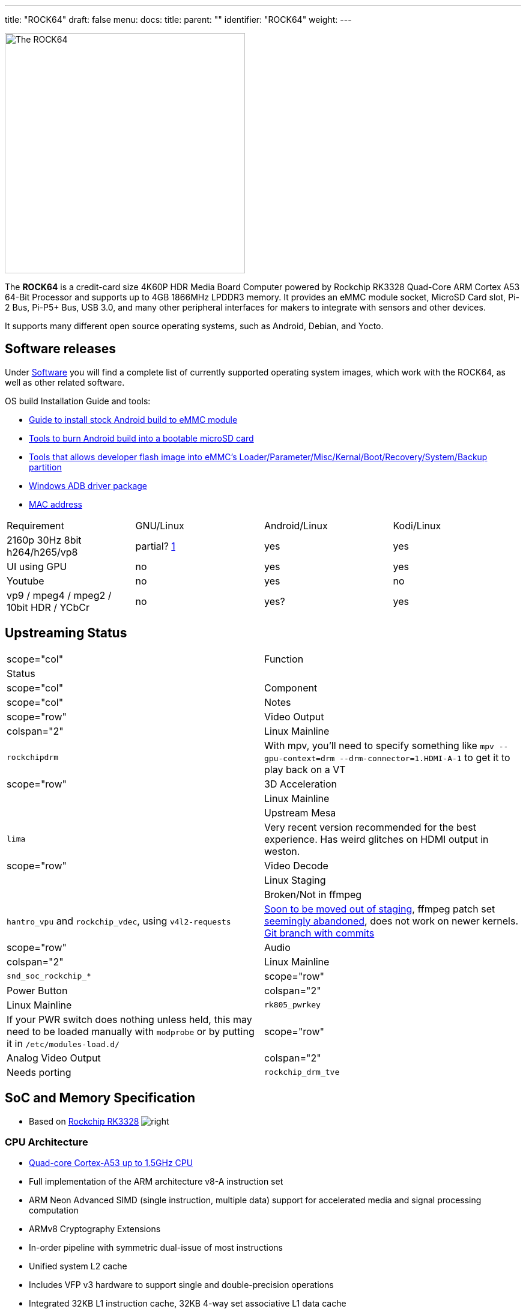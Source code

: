 ---
title: "ROCK64"
draft: false
menu:
  docs:
    title:
    parent: ""
    identifier: "ROCK64"
    weight: 
---

image:/documentation/images/Rock64.jpg[The ROCK64,title="The ROCK64",width=400]

The *ROCK64* is a credit-card size 4K60P HDR Media Board Computer powered by Rockchip RK3328 Quad-Core ARM Cortex A53 64-Bit Processor and supports up to 4GB 1866MHz LPDDR3 memory. It provides an eMMC module socket, MicroSD Card slot, Pi-2 Bus, Pi-P5+ Bus, USB 3.0, and many other peripheral interfaces for makers to integrate with sensors and other devices.

It supports many different open source operating systems, such as Android, Debian, and Yocto.

== Software releases

Under link:/documentation/ROCK64/Software/_index[Software] you will find a complete list of currently supported operating system images, which work with the ROCK64, as well as other related software.

OS build Installation Guide and tools:

* https://files.pine64.org/doc/rock64/guide/ROCK64_Installing_Android_To_eMMC.pdf[Guide to install stock Android build to eMMC module]
* https://files.pine64.org/doc/rock64/tools/SD_Firmware_Tool._v1.46.zip[Tools to burn Android build into a bootable microSD card]
* https://files.pine64.org/doc/rock64/tools/AndroidTool_Release_v2.38.zip[Tools that allows developer flash image into eMMC's Loader/Parameter/Misc/Kernal/Boot/Recovery/System/Backup partition]
* https://files.pine64.org/doc/rock64/tools/DriverAssitant_v4.5.zip[Windows ADB driver package]
* link:/documentation/ROCK64/Further_information/MAC_address[MAC address]

[cols="1,1,1,1"]
|===
|Requirement
|GNU/Linux
|Android/Linux
|Kodi/Linux

| 2160p 30Hz 8bit h264/h265/vp8
| partial? https://forum.pine64.org/showthread.php?tid=4861&pid=32474#pid32474[1]
| yes
| yes

| UI using GPU
| no
| yes
| yes

| Youtube
| no
| yes
| no

| vp9 / mpeg4 / mpeg2 / 10bit HDR / YCbCr
| no
| yes?
| yes

|===

== Upstreaming Status

|===
|scope="col" | Function
2+| Status
|scope="col" | Component
|scope="col" | Notes

|scope="row" | Video Output
| colspan="2" |Linux Mainline
| `rockchipdrm`
| With mpv, you'll need to specify something like `mpv --gpu-context=drm --drm-connector=1.HDMI-A-1` to get it to play back on a VT

|scope="row" | 3D Acceleration
| |Linux Mainline
| |Upstream Mesa
| `lima`
| Very recent version recommended for the best experience. Has weird glitches on HDMI output in weston.

|scope="row" | Video Decode
| |Linux Staging
| |Broken/Not in ffmpeg
| `hantro_vpu` and `rockchip_vdec`, using `v4l2-requests`
| https://lore.kernel.org/linux-media/49b1-608d4d00-2b-62afdf80@101971638/[Soon to be moved out of staging], ffmpeg patch set https://patchwork.ffmpeg.org/project/ffmpeg/patch/20201209202513.27449-3-jonas@kwiboo.se/[seemingly abandoned], does not work on newer kernels. https://github.com/Kwiboo/FFmpeg/commits/v4l2-request-hwaccel-master-stable[Git branch with commits]

|scope="row" | Audio
| colspan="2"  |Linux Mainline
| `snd_soc_rockchip_*`

|scope="row" | Power Button
| colspan="2" |Linux Mainline
| `rk805_pwrkey`
| If your PWR switch does nothing unless held, this may need to be loaded manually with `modprobe` or by putting it in `/etc/modules-load.d/`

|scope="row" | Analog Video Output
| colspan="2" |Needs porting
| `rockchip_drm_tve`
| Definitely needs some cleanup before it'd be ready for mainline, and needs some dt bindings written.
|===

== SoC and Memory Specification

* Based on https://www.rock-chips.com/a/en/products/RK33_Series/2017/0118/829.html[Rockchip RK3328]
image:/documentation/images/Rockchip_RK3328.png[right,title="right"]

=== CPU Architecture

* https://www.arm.com/products/processors/cortex-a/cortex-a53-processor.php[Quad-core Cortex-A53 up to 1.5GHz CPU]
* Full implementation of the ARM architecture v8-A instruction set
* ARM Neon Advanced SIMD (single instruction, multiple data) support for accelerated media and signal processing computation
* ARMv8 Cryptography Extensions
* In-order pipeline with symmetric dual-issue of most instructions
* Unified system L2 cache
* Includes VFP v3 hardware to support single and double-precision operations
* Integrated 32KB L1 instruction cache, 32KB 4-way set associative L1 data cache
* TrustZone technology support
* Full CoreSight debug solution
* One separate power domain for CPU core system to support internal power switch, and to externally turn on/off based on different application scenario
* PD_A53: Cortex-A53 + Neon + FPU + L1 I/D Cache of core 2/3
* One isolated voltage domain to support DVFS

==== Frequencies & Voltages

|===
|Frequency
|Voltage
 
| 408 MHz
| 0.950 V
 
| 600 MHz
| 0.950 V
 
| 816 MHz
| 1.000 V
 
| 1008 MHz
| 1.100 V
 
| 1200 MHz
| 1.225 V
 
| 1296 MHz
| 1.300 V
|===

==== Power Draw

These numbers for power draw have been measured through an USB power monitor (FNB38) while running the `stress` utility, whereby "cpu" stands for `stress --cpu 4` and "vm" stands for `stress --vm 4`. The former spins on the CPU, the latter stresses the memory. Real workloads are usually a mix of both. The tests were ran through ssh, with nothing besides power and ethernet plugged into the ROCK64

Please keep in mind that under real world usage, many other factors come into play. Having a display connected, running a graphical session, I/O and most importantly the connected USB peripherals can add a lot.

Helpful refresher on the formula for power (W) on DC: power = current &times; voltage, because the power factor is 1. The ROCK64 runs on 5V, so use that to calculate current if you need to.

|===
|Frequency
|Power cpu
|Power vm
 
| 1296 MHz
| 2.64 W
| 2.95 W
 
| 1200 MHz
| 2.32 W
| 2.69 W
 
| 1008 MHz
| 1.90 W
| 2.31 W
 
| 816 MHz
| 1.62 W
| 2.05 W
 
| 600 MHz
| 1.45 W
| 1.85 W
 
| 408 MHz
| 1.33 W
| 1.72 W
 
| Idle (no load)
|colspan="2" | 1.10 W
|===

It appears a good upper bound for a headless setup is in the neighbourhood of 3 W, or the energy contained in 0.025 bananas per hour.

=== GPU Architecture

* https://www.arm.com/products/multimedia/mali-gpu/ultra-low-power/mali-450.php[ARM Mali-450MP2 Dual-core GPU]
* OpenGL ES 1.1 and 2.0, OpenVG1.1

=== System Memory

* LPDDR3 RAM Memory Variants: 1GB, 2GB and 4GB.

== Information, Schematics and Certifications

Board Dimensions: 85mm x 56mm x 18.8mm, see the https://files.pine64.org/doc/rock64/rock64%20board%20dimension.pdf[ROCK64 board dimension drawing]

Input Power: +5V @3A with 3.5mm/1.35mm Type H Barrel type DC connector (@2A will work if there is no heavy load on the USB 3.0 port)

ROCK64 ver 3.0 SBC related info:

* https://files.pine64.org/doc/rock64/Rock64%20Ver%203%20change%20notice.pdf[ROCK64 SBC v3.0 Change Notice]
* https://files.pine64.org/doc/rock64/ROCK64_Schematic_v3.0_20181105.pdf[ROCK64 Schematic v3.0 (Production Release)]
* https://files.pine64.org/doc/rock64/ROCK64_comp_ref_top_v3.0_20181105.pdf[ROCK64 Component Reference location v3.0 (top layer)]
* https://files.pine64.org/doc/rock64/ROCK64_comp_ref_bottom_v3.0_20181105.pdf[ROCK64 Component Reference location v3.0 (bottom layer)]
* https://files.pine64.org/doc/rock64/ROCK64_V3_Pi-2_and_Pi-P5+_Bus.pdf[ROCK64 SBC v3.0 Pi-2 and Pi-P5+ Bus GPIO Assignment]
* https://files.pine64.org/doc/rock64/R64V3%20RTC%20Batt%20connector.png[ROCK64 Rev3 SBC RTC Battery Connector polarity]

ROCK64 ver 2.0 SBC related info:

* https://files.pine64.org/doc/rock64/ROCK64_Schematic_v2.0_20171019.pdf[ROCK64 Schematic v2.0 (Production Release)]
* https://files.pine64.org/doc/rock64/ROCK64_Pi-2%20_and_Pi_P5+_Bus.pdf[ROCK64 SBC v2.0 Pi-2 and Pi-P5+ Bus GPIO Assignment]
* https://github.com/Leapo/Rock64-R64.GPIO[Github on ROCK64 GPIO library, thanks to Leapo]
* http://synfare.com/599N105E/hwdocs/rock64/index.html[Good documentation about ROCK64 GPIO pins article]
* https://files.pine64.org/doc/rock64/ROCK64_ES9023_Audio_100Mbps_Ethernet_Board.pdf[ROCK64 Audio DAC with 10/100Mbps Ethernet POT Board Schematic]

ROCK64 3D autodesk drawing (from _TeaPack_):

* https://myhub.autodesk360.com/ue2b2f72e/g/shares/SH7f1edQT22b515c761e818b9e1b31b54545?viewState=NoIgbgDAdAjCA0IAsSDMAzAnAQwCaoFoYBjAdhgICNTVcCA2S9AJgIFMJTsAOGTU3LmLYQAXSA[ROCK64 board 2D drawing @courtesy of TeaPack]
* https://myhub.autodesk360.com/ue2b2f72e/g/shares/SH7f1edQT22b515c761e6078b748ecd478e1?viewState=NoIgbgDAdAjCA0IDeAdEAXAngBwKZoC40ARXAZwEsBzAOzXjQEMyzd1C0AmAEwGYZOAI0G4AtAA4ArABZeo6eIiNRggJwxuomAHYAxoOm6YMaQDZOvNAF8QAXSA[ROCK64 board 3D drawing @courtesy of TeaPack]
* https://myhub.autodesk360.com/ue2b2f72e/g/shares/SH7f1edQT22b515c761e45a87155aecc813f?viewState=NoIgbgDAdAjCA0IDeAdEAXAngBwKZoC40ARXAZwEsBzAOzXjQEMyzd1C0BWAYwgGYYAEyEBaQQDYARoJEAWfjMmzckkQCYAHCs5LZAMxi41aAL4gAukA[ROCK64 Audio DAC with 10/100Mbps Ethernet POT board 3D drawing @courtesy of TeaPack]
* https://myhub.autodesk360.com/ue2b2f72e/g/shares/SH7f1edQT22b515c761ee09b497ae3f2f72e?viewState=NoIgbgDAdAjCA0IBmSYEMAcBmAbBgtACwBGhMRATMeQKYYYX5ICcAJhjYWjDBGgKwgAukA[ROCK64 board with Audio DAC POT board 3D drawing @courtesy of TeaPack]

Certifications:

* https://files.pine64.org/doc/cert/ROCK64%20FCC%20certification%20VOC20171129.pdf[ROCK64 FCC Certificate]
* https://files.pine64.org/doc/cert/ROCK64%20CE%20certification%20VOC20171129.pdf[ROCK64 CE Certificate]
* https://files.pine64.org/doc/cert/ROCK64%20ROHS%20certification%20VOC20170927.pdf[ROCK64 RoHS Certificate]

== Datasheets for Components and Peripherals

Rockchip RK3328 SoC information:

* https://www.rock-chips.com/a/en/products/RK33_Series/2017/0118/829.html[Rockchip RK3328 SoC Brief]
* https://rockchip.fr/RK3328%20datasheet%20V1.2.pdf[Rockchip RK3328 Datasheet V1.2]
* https://opensource.rock-chips.com/images/9/97/Rockchip_RK3328TRM_V1.1-Part1-20170321.pdf[Rockchip RK3328 Technical Reference Manual part 1]
* https://files.pine64.org/doc/rock64/Rockchip_RK805_Datasheet_V1.1%C2%A020160921.pdf[Rockchip RK805 Datasheet V1.1]

LPDDR3 (178 Balls) SDRAM:

* https://files.pine64.org/doc/rock64/H9CCNNNCLTMLAR(Rev1.2).pdf[Hynix LPDDR3 Datasheet V1.2]
* https://files.pine64.org/doc/rock64/K4E8E324EB-EGCF000_DRAM_178F_11x11.5_Ver.1.00.00.pdf[Samsung LPDDR3 Datasheet V1.00.00]
* https://files.pine64.org/doc/rock64/SPECTEK_178B_32GB_V91M_MOBILE_LPDDR3.pdf[Spectek LPDDR3 Datasheet]

eMMC information:
* https://files.pine64.org/doc/rock64/PINE64_eMMC_Module_20170719.pdf[PINE64 eMMC module schematic]
* https://files.pine64.org/doc/rock64/usb%20emmc%20module%20adapter%20v2.pdf[PINE64 USB adapter for eMMC module V2 schematic]
* https://files.pine64.org/doc/rock64/USB%20adapter%20for%20eMMC%20module%20PCB.tar[PINE64 USB adapter for eMMC module PCB in JPEG]
* https://files.pine64.org/doc/datasheet/pine64/E-00517%20FORESEE_eMMC_NCEMAM8B-16G%20SPEC.pdf[16GB Foresee eMMC Datasheet]
* https://files.pine64.org/doc/datasheet/pine64/SDINADF4-16-128GB-H%20data%20sheet%20v1.13.pdf[32Gb/64GB/128GB SanDisk eMMC Datasheet]

SPI NOR Flash information:

* https://files.pine64.org/doc/datasheet/pine64/w25q128jv%20spi%20revc%2011162016.pdf[WinBond 128Mb SPI Flash Datasheet]
* https://files.pine64.org/doc/datasheet/pine64/GD25Q128C-Rev2.5.pdf[GigaDevice 128Mb SPI Flash Datasheet]

Ethernet related info:

* https://files.pine64.org/doc/datasheet/rock64/RTL8211F-CG-Realtek.pdf[Realtek RTL8211F 10/100/1000M Ethernet Transceiver Datasheet]
* https://files.pine64.org/doc/rock64/DGKYD111B096GWA1D.pdf[10/100Mbps MegJack on Audio DAC POT board Datasheet]

Peripheral related info:

* https://files.pine64.org/doc/rock64/PDS-16002%20JMS578%20Datasheet%20(Rev.%201.01).pdf[JMicron JMS578 to SATA  Datasheet]

Enclosure information:

* https://files.pine64.org/doc/datasheet/case/ROCK64%20Aluminum%20Waterproof%20Die%20Cast%20Casing.pdf[Outdoor Aluminum Cast Dust-proof IP67 Enclosure Drawing]

Remote control button mapping:

* https://files.pine64.org/doc/Pine%20A64%20Schematic/remote-wit-logo.jpg[Official Remote Control for the PINE A64 Button Mapping]

== Enclosures

image:/documentation/images/Rock64-Al-Case1-1.jpg[width=100]

The ROCK64 fits in three officially sold cases.

* link:"Model B" Acrylic Open Enclosure[], https://pine64.com/product/model-b-acrylic-open-enclosure/[Store]
* "Model B" Aluminum Waterproof Enclosure, https://pine64.com/product/model-b-aluminum-waterproof-enclosure/[Store]
* link:/documentation/ROCK64/Premium_aluminium_casing[Premium Aluminium Casing], https://pine64.com/product/model-b-premium-aluminum-casing/?v=0446c16e2e66[Store]

== Troubleshooting

=== HDMI output disconnects as soon as it connects

Some older monitors seemingly can get into a weird state wherein the ROCK64 is unable to establish a proper connection with them. User:CounterPillow has seen this happen on an iiyama ProLite G2773HS connected over HDMI, and an Acer P225HQL connected over an HDMI to DVI adapter. The symptoms usually are that you see the monitor briefly turn on its backlight without displaying a picture, but then immediately either shutting off again or showing a "No Signal" message.

The solution is to completely power down your ROCK64, also removing its power source. Then plug in the monitor, and start up the ROCK64 afterwards. You should now be getting a picture again.

=== Power button doesn't do anything on a short press (Linux)

Make sure the `rk805_pwrkey` module is loaded, e.g. with `lsmod | grep rk805_pwrkey`. If it doesn't show up, do a `modprobe rk805_pwrkey` as root. To make this persistent, create a `99-rk805_pwrkey.conf` in `/etc/modules-load.d/` with the content `rk805_pwrkey`

If it still doesn't work, make sure your init system is actually listening to the button press. With systemd, check `/etc/systemd/logind.conf` and make sure it's either all commented out (uses defaults) or contains something like `HandlePowerKey=poweroff`. You can change the short press action by setting `HandlePowerKey` to one of "ignore", "poweroff", "reboot", "halt", "kexec", "suspend", "hibernate", "hybrid-sleep", "suspend-then-hibernate", or "lock".

=== Video output is glitchy during activity

If your video output glitches out while there is memory bandwidth pressure, the likely reason is that the video output (VOP) quality-of-service (QoS) registers aren't set to high priority mode.

User:CounterPillow submitted https://overviewer.org/~pillow/up/c5179dcb67/0001-rockchip-rk3328-Set-VOP-QoS-to-high-priority.patch[a patch] to u-boot to fix this, but someone still needs to write a kernel patch to save/restore the QoS registers from the power domain driver.

